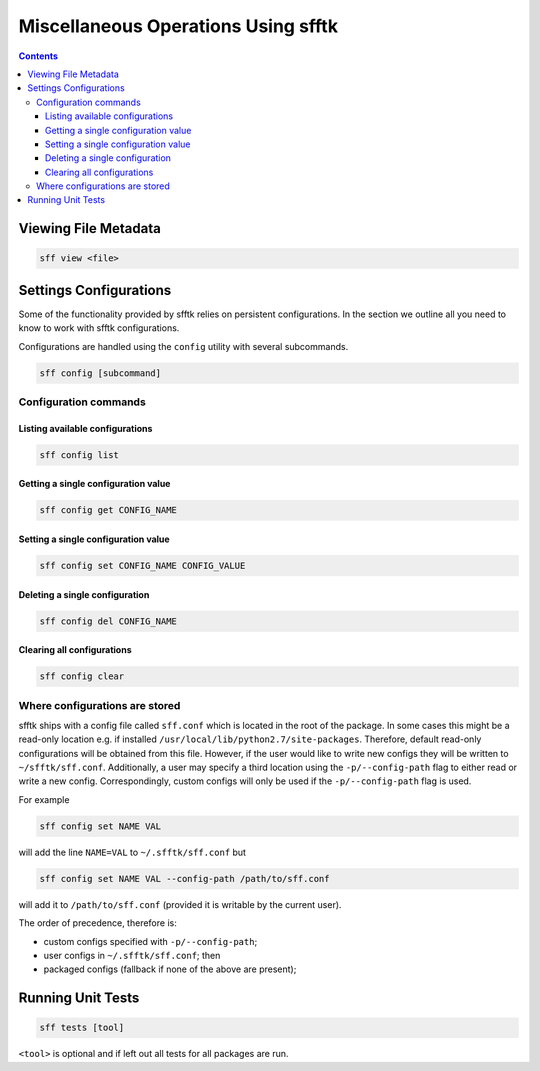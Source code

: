 ====================================
Miscellaneous Operations Using sfftk
====================================

.. contents::

Viewing File Metadata
=====================

.. code:: bash

    sff view <file>

Settings Configurations
=======================

Some of the functionality provided by sfftk relies on persistent configurations. In the section we outline all you need to know to work with sfftk configurations.

Configurations are handled using the ``config`` utility with several subcommands.

.. code:: bash 

	sff config [subcommand]


Configuration commands
----------------------

Listing available configurations
~~~~~~~~~~~~~~~~~~~~~~~~~~~~~~~~~~~~~~

.. code:: bash

	sff config list

Getting a single configuration value
~~~~~~~~~~~~~~~~~~~~~~~~~~~~~~~~~~~~~~

.. code:: bash

	sff config get CONFIG_NAME

Setting a single configuration value
~~~~~~~~~~~~~~~~~~~~~~~~~~~~~~~~~~~~~~

.. code:: bash

	sff config set CONFIG_NAME CONFIG_VALUE

Deleting a single configuration
~~~~~~~~~~~~~~~~~~~~~~~~~~~~~~~~~~~~~~

.. code:: bash

	sff config del CONFIG_NAME

Clearing all configurations
~~~~~~~~~~~~~~~~~~~~~~~~~~~~~~~~~~~~~~

.. code:: bash

	sff config clear

Where configurations are stored
---------------------------------

sfftk ships with a config file called ``sff.conf`` which is located in the root of the package. 
In some cases this might be a read-only location e.g. if installed ``/usr/local/lib/python2.7/site-packages``. 
Therefore, default read-only configurations will be obtained from this file. 
However, if the user would like to write new configs they will be written to ``~/sfftk/sff.conf``. 
Additionally, a user may specify a third location using the ``-p/--config-path`` flag to either read or write a new config. 
Correspondingly, custom configs will only be used if the ``-p/--config-path`` flag is used.

For example

.. code:: bash

	sff config set NAME VAL
	
will add the line ``NAME=VAL`` to ``~/.sfftk/sff.conf`` but 

.. code:: bash

	sff config set NAME VAL --config-path /path/to/sff.conf
	
will add it to ``/path/to/sff.conf`` (provided it is writable by the current user).

The order of precedence, therefore is:

- custom configs specified with ``-p/--config-path``;

- user configs in ``~/.sfftk/sff.conf``; then

- packaged configs (fallback if none of the above are present);


Running Unit Tests
==================

.. code:: bash

    sff tests [tool]

``<tool>`` is optional and if left out all tests for all packages are run.
